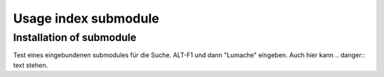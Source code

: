 Usage index submodule
===============

.. _indexsubmodule:

Installation of submodule
------------
Test eines eingebundenen submodules für die Suche. ALT-F1 und  dann "Lumache" eingeben.
Auch hier kann .. danger:: text stehen.


